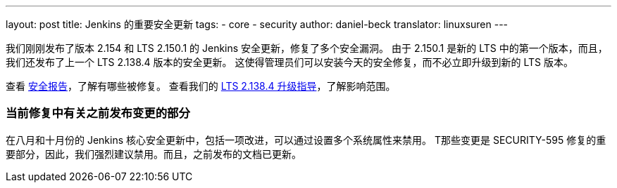 ---
layout: post
title: Jenkins 的重要安全更新
tags:
- core
- security
author: daniel-beck
translator: linuxsuren
---

我们刚刚发布了版本 2.154 和 LTS 2.150.1 的 Jenkins 安全更新，修复了多个安全漏洞。
由于 2.150.1 是新的 LTS 中的第一个版本，而且，我们还发布了上一个 LTS 2.138.4 版本的安全更新。
这使得管理员们可以安装今天的安全修复，而不必立即升级到新的 LTS 版本。

查看 link:/security/advisory/2018-12-05[安全报告]，了解有哪些被修复。
查看我们的 link:/doc/upgrade-guide/2.138/#upgrading-to-jenkins-lts-2-138-4[LTS 2.138.4 升级指导]，了解影响范围。

### 当前修复中有关之前发布变更的部分

在八月和十月份的 Jenkins 核心安全更新中，包括一项改进，可以通过设置多个系统属性来禁用。
T那些变更是 SECURITY-595 修复的重要部分，因此，我们强烈建议禁用。而且，之前发布的文档已更新。
